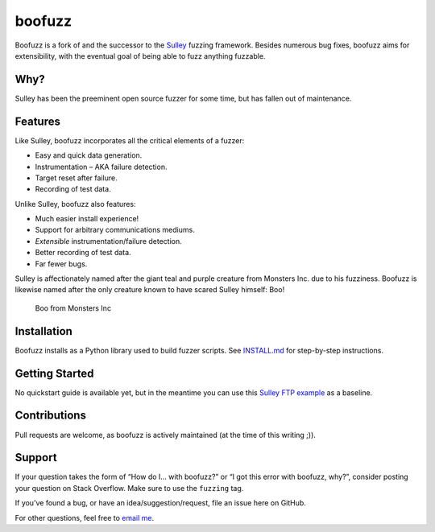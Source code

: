 boofuzz
=======

Boofuzz is a fork of and the successor to the `Sulley`_ fuzzing
framework. Besides numerous bug fixes, boofuzz aims for extensibility,
with the eventual goal of being able to fuzz anything fuzzable.

Why?
----

Sulley has been the preeminent open source fuzzer for some time, but has
fallen out of maintenance.

Features
--------

Like Sulley, boofuzz incorporates all the critical elements of a fuzzer:

-  Easy and quick data generation.
-  Instrumentation – AKA failure detection.
-  Target reset after failure.
-  Recording of test data.

Unlike Sulley, boofuzz also features:

-  Much easier install experience!
-  Support for arbitrary communications mediums.
-  *Extensible* instrumentation/failure detection.
-  Better recording of test data.
-  Far fewer bugs.

Sulley is affectionately named after the giant teal and purple creature
from Monsters Inc. due to his fuzziness. Boofuzz is likewise named after
the only creature known to have scared Sulley himself: Boo!

.. figure:: http://s21.postimg.org/rssnxdho7/boo_happy.png
   :alt: Boo from Monsters Inc

   Boo from Monsters Inc

Installation
------------

Boofuzz installs as a Python library used to build fuzzer scripts. See
`INSTALL.md`_ for step-by-step instructions.

Getting Started
---------------

No quickstart guide is available yet, but in the meantime you can use
this `Sulley FTP example`_ as a baseline.

Contributions
-------------

Pull requests are welcome, as boofuzz is actively maintained (at the
time of this writing ;)).

Support
-------

If your question takes the form of “How do I… with boofuzz?” or “I got
this error with boofuzz, why?”, consider posting your question on Stack
Overflow. Make sure to use the ``fuzzing`` tag.

If you’ve found a bug, or have an idea/suggestion/request, file an issue
here on GitHub.

For other questions, feel free to `email me`_.

.. _Sulley: https://github.com/OpenRCE/sulley
.. _INSTALL.md: INSTALL.md
.. _Sulley FTP example: https://www.securepla.net/fuzzing-101-with-sulley/
.. _email me: https://github.com/jtpereyda